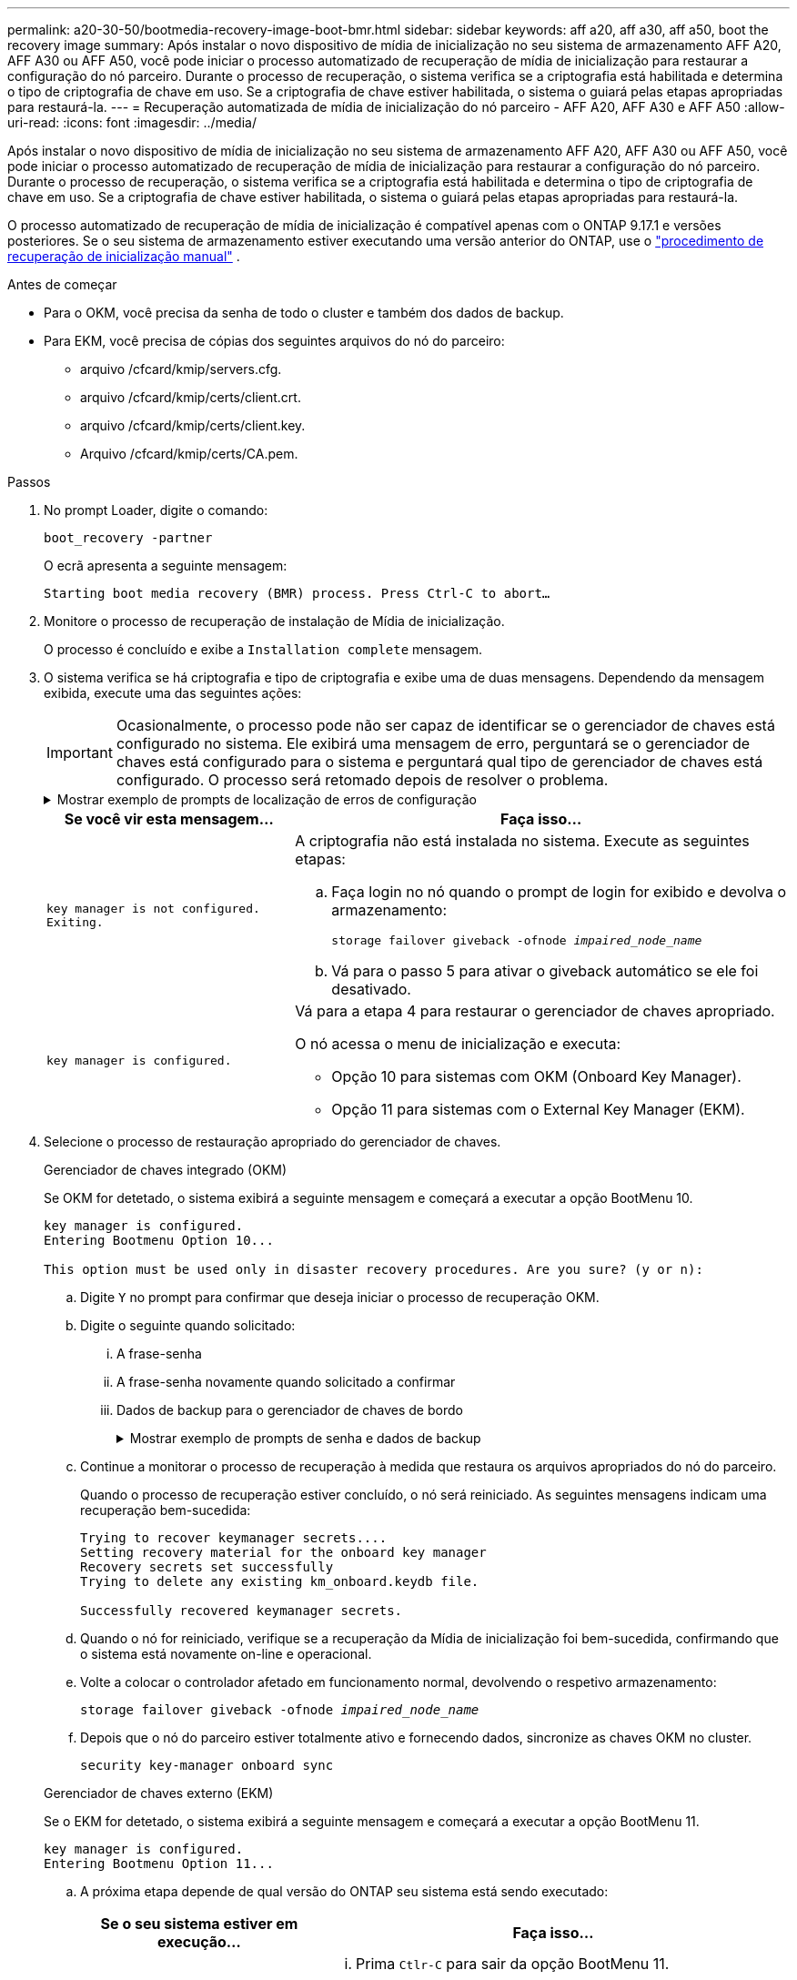 ---
permalink: a20-30-50/bootmedia-recovery-image-boot-bmr.html 
sidebar: sidebar 
keywords: aff a20, aff a30, aff a50, boot the recovery image 
summary: Após instalar o novo dispositivo de mídia de inicialização no seu sistema de armazenamento AFF A20, AFF A30 ou AFF A50, você pode iniciar o processo automatizado de recuperação de mídia de inicialização para restaurar a configuração do nó parceiro. Durante o processo de recuperação, o sistema verifica se a criptografia está habilitada e determina o tipo de criptografia de chave em uso. Se a criptografia de chave estiver habilitada, o sistema o guiará pelas etapas apropriadas para restaurá-la. 
---
= Recuperação automatizada de mídia de inicialização do nó parceiro - AFF A20, AFF A30 e AFF A50
:allow-uri-read: 
:icons: font
:imagesdir: ../media/


[role="lead"]
Após instalar o novo dispositivo de mídia de inicialização no seu sistema de armazenamento AFF A20, AFF A30 ou AFF A50, você pode iniciar o processo automatizado de recuperação de mídia de inicialização para restaurar a configuração do nó parceiro. Durante o processo de recuperação, o sistema verifica se a criptografia está habilitada e determina o tipo de criptografia de chave em uso. Se a criptografia de chave estiver habilitada, o sistema o guiará pelas etapas apropriadas para restaurá-la.

O processo automatizado de recuperação de mídia de inicialização é compatível apenas com o ONTAP 9.17.1 e versões posteriores. Se o seu sistema de armazenamento estiver executando uma versão anterior do ONTAP, use o link:bootmedia-replace-workflow.html["procedimento de recuperação de inicialização manual"] .

.Antes de começar
* Para o OKM, você precisa da senha de todo o cluster e também dos dados de backup.
* Para EKM, você precisa de cópias dos seguintes arquivos do nó do parceiro:
+
** arquivo /cfcard/kmip/servers.cfg.
** arquivo /cfcard/kmip/certs/client.crt.
** arquivo /cfcard/kmip/certs/client.key.
** Arquivo /cfcard/kmip/certs/CA.pem.




.Passos
. No prompt Loader, digite o comando:
+
`boot_recovery -partner`

+
O ecrã apresenta a seguinte mensagem:

+
`Starting boot media recovery (BMR) process. Press Ctrl-C to abort…`

. Monitore o processo de recuperação de instalação de Mídia de inicialização.
+
O processo é concluído e exibe a `Installation complete` mensagem.

. O sistema verifica se há criptografia e tipo de criptografia e exibe uma de duas mensagens. Dependendo da mensagem exibida, execute uma das seguintes ações:
+

IMPORTANT: Ocasionalmente, o processo pode não ser capaz de identificar se o gerenciador de chaves está configurado no sistema. Ele exibirá uma mensagem de erro, perguntará se o gerenciador de chaves está configurado para o sistema e perguntará qual tipo de gerenciador de chaves está configurado. O processo será retomado depois de resolver o problema.

+
.Mostrar exemplo de prompts de localização de erros de configuração
[%collapsible]
====
....
Error when fetching key manager config from partner ${partner_ip}: ${status}

Has key manager been configured on this system

Is the key manager onboard

....
====
+
[cols="1,2"]
|===
| Se você vir esta mensagem... | Faça isso... 


 a| 
`key manager is not configured. Exiting.`
 a| 
A criptografia não está instalada no sistema. Execute as seguintes etapas:

.. Faça login no nó quando o prompt de login for exibido e devolva o armazenamento:
+
`storage failover giveback -ofnode _impaired_node_name_`

.. Vá para o passo 5 para ativar o giveback automático se ele foi desativado.




 a| 
`key manager is configured.`
 a| 
Vá para a etapa 4 para restaurar o gerenciador de chaves apropriado.

O nó acessa o menu de inicialização e executa:

** Opção 10 para sistemas com OKM (Onboard Key Manager).
** Opção 11 para sistemas com o External Key Manager (EKM).


|===
. Selecione o processo de restauração apropriado do gerenciador de chaves.
+
[role="tabbed-block"]
====
.Gerenciador de chaves integrado (OKM)
--
Se OKM for detetado, o sistema exibirá a seguinte mensagem e começará a executar a opção BootMenu 10.

....
key manager is configured.
Entering Bootmenu Option 10...

This option must be used only in disaster recovery procedures. Are you sure? (y or n):
....
.. Digite `Y` no prompt para confirmar que deseja iniciar o processo de recuperação OKM.
.. Digite o seguinte quando solicitado:
+
... A frase-senha
... A frase-senha novamente quando solicitado a confirmar
... Dados de backup para o gerenciador de chaves de bordo
+
.Mostrar exemplo de prompts de senha e dados de backup
[%collapsible]
=====
....
Enter the passphrase for onboard key management:
-----BEGIN PASSPHRASE-----
<passphrase_value>
-----END PASSPHRASE-----
Enter the passphrase again to confirm:
-----BEGIN PASSPHRASE-----
<passphrase_value>
-----END PASSPHRASE-----
Enter the backup data:
-----BEGIN BACKUP-----
<passphrase_value>
-----END BACKUP-----
....
=====


.. Continue a monitorar o processo de recuperação à medida que restaura os arquivos apropriados do nó do parceiro.
+
Quando o processo de recuperação estiver concluído, o nó será reiniciado. As seguintes mensagens indicam uma recuperação bem-sucedida:

+
....
Trying to recover keymanager secrets....
Setting recovery material for the onboard key manager
Recovery secrets set successfully
Trying to delete any existing km_onboard.keydb file.

Successfully recovered keymanager secrets.
....
.. Quando o nó for reiniciado, verifique se a recuperação da Mídia de inicialização foi bem-sucedida, confirmando que o sistema está novamente on-line e operacional.
.. Volte a colocar o controlador afetado em funcionamento normal, devolvendo o respetivo armazenamento:
+
`storage failover giveback -ofnode _impaired_node_name_`

.. Depois que o nó do parceiro estiver totalmente ativo e fornecendo dados, sincronize as chaves OKM no cluster.
+
`security key-manager onboard sync`



--
.Gerenciador de chaves externo (EKM)
--
Se o EKM for detetado, o sistema exibirá a seguinte mensagem e começará a executar a opção BootMenu 11.

....
key manager is configured.
Entering Bootmenu Option 11...
....
.. A próxima etapa depende de qual versão do ONTAP seu sistema está sendo executado:
+
[cols="1,2"]
|===
| Se o seu sistema estiver em execução... | Faça isso... 


 a| 
ONTAP 9.16,0
 a| 
... Prima `Ctlr-C` para sair da opção BootMenu 11.
... Prima `Ctlr-C` para sair do processo de configuração do EKM e regressar ao menu de arranque.
... Selecione a opção BootMenu 8.
... Reinicie o nó.
+
Se `AUTOBOOT` estiver definido, o nó reinicializa e usa os arquivos de configuração do nó do parceiro.

+
Se `AUTOBOOT` não estiver definido, insira o comando de inicialização apropriado. O nó reinicializa e usa os arquivos de configuração do nó do parceiro.

... Reinicie o nó para que o EKM proteja a partição de Mídia de inicialização.
... Avance para o passo c..




 a| 
ONTAP 9.16.1 e posterior
 a| 
Avance para o passo seguinte.

|===
.. Introduza a seguinte definição de configuração do EKM quando solicitado:
+
[cols="2"]
|===
| Ação | Exemplo 


 a| 
Introduza o conteúdo do certificado do cliente a partir do `/cfcard/kmip/certs/client.crt` ficheiro.
 a| 
.Mostrar exemplo de conteúdo do certificado do cliente
[%collapsible]
=====
....
-----BEGIN CERTIFICATE-----
<certificate_value>
-----END CERTIFICATE-----
....
=====


 a| 
Introduza o conteúdo do ficheiro de chave do cliente a partir do `/cfcard/kmip/certs/client.key` ficheiro.
 a| 
.Mostrar exemplo de conteúdo do arquivo chave do cliente
[%collapsible]
=====
....
-----BEGIN RSA PRIVATE KEY-----
<key_value>
-----END RSA PRIVATE KEY-----
....
=====


 a| 
Insira o conteúdo do arquivo de CA(s) do servidor KMIP do `/cfcard/kmip/certs/CA.pem` arquivo.
 a| 
.Mostrar exemplo de conteúdo do arquivo do servidor KMIP
[%collapsible]
=====
....
-----BEGIN CERTIFICATE-----
<KMIP_certificate_CA_value>
-----END CERTIFICATE-----
....
=====


 a| 
Introduza o conteúdo do ficheiro de configuração do servidor a partir do `/cfcard/kmip/servers.cfg` ficheiro.
 a| 
.Mostrar exemplo de conteúdo do arquivo de configuração do servidor
[%collapsible]
=====
....
xxx.xxx.xxx.xxx:5696.host=xxx.xxx.xxx.xxx
xxx.xxx.xxx.xxx:5696.port=5696
xxx.xxx.xxx.xxx:5696.trusted_file=/cfcard/kmip/certs/CA.pem
xxx.xxx.xxx.xxx:5696.protocol=KMIP1_4
1xxx.xxx.xxx.xxx:5696.timeout=25
xxx.xxx.xxx.xxx:5696.nbio=1
xxx.xxx.xxx.xxx:5696.cert_file=/cfcard/kmip/certs/client.crt
xxx.xxx.xxx.xxx:5696.key_file=/cfcard/kmip/certs/client.key
xxx.xxx.xxx.xxx:5696.ciphers="TLSv1.2:kRSA:!CAMELLIA:!IDEA:!RC2:!RC4:!SEED:!eNULL:!aNULL"
xxx.xxx.xxx.xxx:5696.verify=true
xxx.xxx.xxx.xxx:5696.netapp_keystore_uuid=<id_value>
....
=====


 a| 
Se solicitado, insira o UUUID do cluster do ONTAP do parceiro.

Você pode verificar o UUID do cluster do nó parceiro usando o `cluster identify show` comando.
 a| 
.Mostrar exemplo de UUUID de cluster do ONTAP
[%collapsible]
=====
....
Notice: bootarg.mgwd.cluster_uuid is not set or is empty.
Do you know the ONTAP Cluster UUID? {y/n} y
Enter the ONTAP Cluster UUID: <cluster_uuid_value>


System is ready to utilize external key manager(s).
....
=====


 a| 
Se solicitado, insira a interface de rede temporária e as configurações do nó.

Você precisa inserir:

... O endereço IP da porta
... A máscara de rede para a porta
... O endereço IP do gateway padrão

 a| 
.Mostrar exemplo de uma configuração de rede temporária
[%collapsible]
=====
....
In order to recover key information, a temporary network interface needs to be
configured.

Select the network port you want to use (for example, 'e0a')
e0M

Enter the IP address for port : xxx.xxx.xxx.xxx
Enter the netmask for port : xxx.xxx.xxx.xxx
Enter IP address of default gateway: xxx.xxx.xxx.xxx
Trying to recover keys from key servers....
[discover_versions]
[status=SUCCESS reason= message=]
....
=====
|===
.. Dependendo se a chave for restaurada com sucesso, execute uma das seguintes ações:
+
*** Se você ver `kmip2_client: Successfully imported the keys from external key server: xxx.xxx.xxx.xxx:5696` na saída, a configuração do EKM foi restaurada com sucesso.
+
O processo tenta restaurar os arquivos apropriados do nó parceiro e reinicia o nó.  Vá para a etapa d.

*** Se a chave não for restaurada com sucesso, o sistema irá parar e indicar que não conseguiu restaurar a chave.  As mensagens de erro e aviso são exibidas.  Você deve executar novamente o processo de recuperação:
+
`boot_recovery -partner`

+
.Mostrar exemplo de mensagens de aviso e erro de recuperação de chave
[%collapsible]
=====
....

ERROR: kmip_init: halting this system with encrypted mroot...
WARNING: kmip_init: authentication keys might not be available.
********************************************************
*                 A T T E N T I O N                    *
*                                                      *
*       System cannot connect to key managers.         *
*                                                      *
********************************************************
ERROR: kmip_init: halting this system with encrypted mroot...
.
Terminated

Uptime: 11m32s
System halting...

LOADER-B>
....
=====


.. Quando o nó for reiniciado, verifique se a recuperação da Mídia de inicialização foi bem-sucedida, confirmando que o sistema está novamente on-line e operacional.
.. Volte a colocar o controlador em funcionamento normal, devolvendo o respetivo armazenamento:
+
`storage failover giveback -ofnode _impaired_node_name_`



--
====


. Se a giveback automática foi desativada, reative-a:
+
`storage failover modify -node local -auto-giveback true`

. Se o AutoSupport estiver ativado, restaure a criação automática de casos:
+
`system node autosupport invoke -node * -type all -message MAINT=END`



.O que vem a seguir
Depois de restaurar a imagem ONTAP e o nó estiver ativo e fornecendo dados, link:bootmedia-complete-rma-bmr.html["Devolva a peça com falha ao NetApp"]você .
